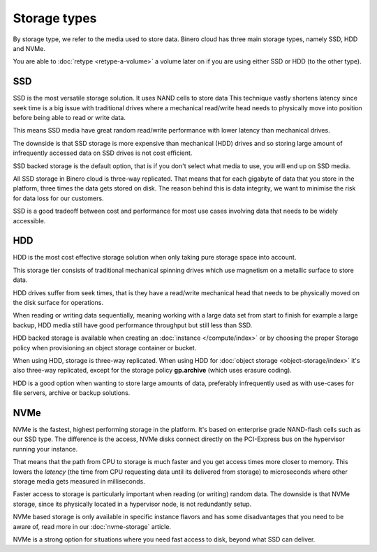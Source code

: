 =============
Storage types
=============

By storage type, we refer to the media used to store data. Binero cloud has three main storage
types, namely SSD, HDD and NVMe.

You are able to :doc:`retype <retype-a-volume>` a volume later on if you are using either SSD or
HDD (to the other type).

SSD
---

SSD is the most versatile storage solution. It uses NAND cells to store data This technique vastly
shortens latency since seek time is a big issue with traditional drives where a mechanical read/write
head needs to physically move into position before being able to read or write data.

This means SSD media have great random read/write performance with lower latency than mechanical drives.

The downside is that SSD storage is more expensive than mechanical (HDD) drives and so storing large
amount of infrequently accessed data on SSD drives is not cost efficient. 

SSD backed storage is the default option, that is if you don't select what media to use, you will
end up on SSD media.

All SSD storage in Binero cloud is three-way replicated. That means that for each gigabyte of data that
you store in the platform, three times the data gets stored on disk. The reason behind this is data
integrity, we want to minimise the risk for data loss for our customers.

SSD is a good tradeoff between cost and performance for most use cases involving data that needs to
be widely accessible.

HDD
---

HDD is the most cost effective storage solution when only taking pure storage space into account.

This storage tier consists of traditional mechanical spinning drives which use magnetism on a metallic
surface to store data.

HDD drives suffer from seek times, that is they have a read/write mechanical head that needs to be physically
moved on the disk surface for operations.

When reading or writing data sequentially, meaning working with a large data set from start to finish
for example a large backup, HDD media still have good performance throughput but still less than SSD.

HDD backed storage is available when creating an :doc:`instance </compute/index>` or by choosing the
proper Storage policy when provisioning an object storage container or bucket.

When using HDD, storage is three-way replicated. When using HDD for :doc:`object storage <object-storage/index>`
it's also three-way replicated, except for the storage policy **gp.archive** (which uses erasure coding).

HDD is a good option when wanting to store large amounts of data, preferably infrequently used as with
use-cases for file servers, archive or backup solutions.

NVMe
----

NVMe is the fastest, highest performing storage in the platform. It's based on enterprise grade NAND-flash
cells such as our SSD type. The difference is the access, NVMe disks connect directly on the PCI-Express bus
on the hypervisor running your instance.

That means that the path from CPU to storage is much faster and you get access times more closer to memory. This
lowers the *latency* (the time from CPU requesting data until its delivered from storage) to microseconds where
other storage media gets measured in milliseconds.

Faster access to storage is particularly important when reading (or writing) random data. The downside is
that NVMe storage, since its physically located in a hypervisor node, is not redundantly setup.

NVMe based storage is only available in specific instance flavors and has some disadvantages that you need to
be aware of, read more in our :doc:`nvme-storage` article.

NVMe is a strong option for situations where you need fast access to disk, beyond what SSD can deliver.

..  seealso::

    - :doc:`nvme-storage`
    - :doc:`persistent-block-storage/index`
    - :doc:`object-storage/index`
